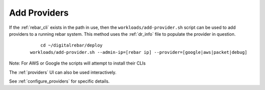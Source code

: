 .. index::
  Providers; Adding Providers

.. _ug_add_provider:

Add Providers
-------------

If the :ref:`rebar_cli` exists in the path in use, then the ``workloads/add-provider.sh``
script can be used to add providers to a running rebar system.  This method uses the :ref:`dr_info` file to
populate the provider in question.

  ::

  	cd ~/digitalrebar/deploy
    workloads/add-provider.sh --admin-ip=[rebar ip] --provider=[google|aws|packet|debug]

Note: For AWS or Google the scripts will attempt to install their CLIs

The :ref:`providers` UI can also be used interactively.

See :ref:`configure_providers` for specific details.
